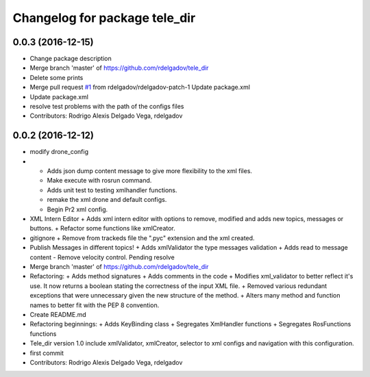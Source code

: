 ^^^^^^^^^^^^^^^^^^^^^^^^^^^^^^
Changelog for package tele_dir
^^^^^^^^^^^^^^^^^^^^^^^^^^^^^^

0.0.3 (2016-12-15)
------------------
* Change package description
* Merge branch 'master' of https://github.com/rdelgadov/tele_dir
* Delete some prints
* Merge pull request `#1 <https://github.com/rdelgadov/tele_dir/issues/1>`_ from rdelgadov/rdelgadov-patch-1
  Update package.xml
* Update package.xml
* resolve test problems with the path of the configs files
* Contributors: Rodrigo Alexis Delgado Vega, rdelgadov

0.0.2 (2016-12-12)
------------------
* modify drone_config
* + Adds json dump content message to give more flexibility to the xml files.
  + Make execute with rosrun command.
  + Adds unit test to testing xmlhandler functions.
  + remake the xml drone and default configs.
  + Begin Pr2 xml config.
* XML Intern Editor
  + Adds xml intern editor with options to remove, modified and adds new topics, messages or buttons.
  + Refactor some functions like xmlCreator.
* gitignore
  + Remove from trackeds file the ".pyc" extension and the xml created.
* Publish Messages in different topics!
  + Adds xmlValidator the type messages validation
  + Adds read to message content
  - Remove velocity control. Pending resolve
* Merge branch 'master' of https://github.com/rdelgadov/tele_dir
* Refactoring:
  + Adds method signatures
  + Adds comments in the code
  + Modifies xml_validator to better reflect it's use. It now returns a boolean stating the correctness of the input XML file.
  + Removed various redundant exceptions that were unnecessary given the new structure of the method.
  + Alters many method and function names to better fit with the PEP 8 convention.
* Create README.md
* Refactoring beginnings:
  + Adds KeyBinding class
  + Segregates XmlHandler functions
  + Segregates RosFunctions functions
* Tele_dir version 1.0
  include xmlValidator, xmlCreator, selector to xml configs and navigation with this configuration.
* first commit
* Contributors: Rodrigo Alexis Delgado Vega, rdelgadov
